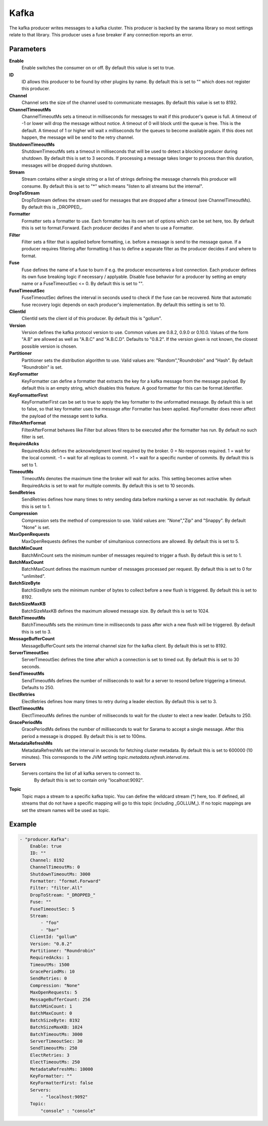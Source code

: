 Kafka
=====

The kafka producer writes messages to a kafka cluster.
This producer is backed by the sarama library so most settings relate to that library.
This producer uses a fuse breaker if any connection reports an error.


Parameters
----------

**Enable**
  Enable switches the consumer on or off.
  By default this value is set to true.

**ID**
  ID allows this producer to be found by other plugins by name.
  By default this is set to "" which does not register this producer.

**Channel**
  Channel sets the size of the channel used to communicate messages.
  By default this value is set to 8192.

**ChannelTimeoutMs**
  ChannelTimeoutMs sets a timeout in milliseconds for messages to wait if this producer's queue is full.
  A timeout of -1 or lower will drop the message without notice.
  A timeout of 0 will block until the queue is free.
  This is the default.
  A timeout of 1 or higher will wait x milliseconds for the queues to become available again.
  If this does not happen, the message will be send to the retry channel.

**ShutdownTimeoutMs**
  ShutdownTimeoutMs sets a timeout in milliseconds that will be used to detect a blocking producer during shutdown.
  By default this is set to 3 seconds.
  If processing a message takes longer to process than this duration, messages will be dropped during shutdown.

**Stream**
  Stream contains either a single string or a list of strings defining the message channels this producer will consume.
  By default this is set to "*" which means "listen to all streams but the internal".

**DropToStream**
  DropToStream defines the stream used for messages that are dropped after a timeout (see ChannelTimeoutMs).
  By default this is _DROPPED_.

**Formatter**
  Formatter sets a formatter to use.
  Each formatter has its own set of options which can be set here, too.
  By default this is set to format.Forward.
  Each producer decides if and when to use a Formatter.

**Filter**
  Filter sets a filter that is applied before formatting, i.e. before a message is send to the message queue.
  If a producer requires filtering after formatting it has to define a separate filter as the producer decides if and where to format.

**Fuse**
  Fuse defines the name of a fuse to burn if e.g. the producer encounteres a lost connection.
  Each producer defines its own fuse breaking logic if necessary / applyable.
  Disable fuse behavior for a producer by setting an empty  name or a FuseTimeoutSec <= 0.
  By default this is set to "".

**FuseTimeoutSec**
  FuseTimeoutSec defines the interval in seconds used to check if the fuse can be recovered.
  Note that automatic fuse recovery logic depends on each producer's implementation.
  By default this setting is set to 10.

**ClientId**
  ClientId sets the client id of this producer.
  By default this is "gollum".

**Version**
  Version defines the kafka protocol version to use.
  Common values are 0.8.2, 0.9.0 or 0.10.0.
  Values of the form "A.B" are allowed as well as "A.B.C" and "A.B.C.D".
  Defaults to "0.8.2".
  If the version given is not known, the closest possible version is chosen.

**Partitioner**
  Partitioner sets the distribution algorithm to use.
  Valid values are: "Random","Roundrobin" and "Hash".
  By default "Roundrobin" is set.

**KeyFormatter**
  KeyFormatter can define a formatter that extracts the key for a kafka message from the message payload.
  By default this is an empty string, which disables this feature.
  A good formatter for this can be format.Identifier.

**KeyFormatterFirst**
  KeyFormatterFirst can be set to true to apply the key formatter to the unformatted message.
  By default this is set to false, so that key formatter uses the message after Formatter has been applied.
  KeyFormatter does never affect the payload of the message sent to kafka.

**FilterAfterFormat**
  FilterAfterFormat behaves like Filter but allows filters to be executed after the formatter has run.
  By default no such filter is set.

**RequiredAcks**
  RequiredAcks defines the acknowledgment level required by the broker.
  0 = No responses required.
  1 = wait for the local commit.
  -1 = wait for all replicas to commit.
  >1 = wait for a specific number of commits.
  By default this is set to 1.

**TimeoutMs**
  TimeoutMs denotes the maximum time the broker will wait for acks.
  This setting becomes active when RequiredAcks is set to wait for multiple commits.
  By default this is set to 10 seconds.

**SendRetries**
  SendRetries defines how many times to retry sending data before marking a server as not reachable.
  By default this is set to 1.

**Compression**
  Compression sets the method of compression to use.
  Valid values are: "None","Zip" and "Snappy".
  By default "None" is set.

**MaxOpenRequests**
  MaxOpenRequests defines the number of simultanious connections are allowed.
  By default this is set to 5.

**BatchMinCount**
  BatchMinCount sets the minimum number of messages required to trigger a flush.
  By default this is set to 1.

**BatchMaxCount**
  BatchMaxCount defines the maximum number of messages processed per request.
  By default this is set to 0 for "unlimited".

**BatchSizeByte**
  BatchSizeByte sets the minimum number of bytes to collect before a new flush is triggered.
  By default this is set to 8192.

**BatchSizeMaxKB**
  BatchSizeMaxKB defines the maximum allowed message size.
  By default this is set to 1024.

**BatchTimeoutMs**
  BatchTimeoutMs sets the minimum time in milliseconds to pass after wich a new flush will be triggered.
  By default this is set to 3.

**MessageBufferCount**
  MessageBufferCount sets the internal channel size for the kafka client.
  By default this is set to 8192.

**ServerTimeoutSec**
  ServerTimeoutSec defines the time after which a connection is set to timed out.
  By default this is set to 30 seconds.

**SendTimeoutMs**
  SendTimeoutMs defines the number of milliseconds to wait for a server to resond before triggering a timeout.
  Defaults to 250.

**ElectRetries**
  ElectRetries defines how many times to retry during a leader election.
  By default this is set to 3.

**ElectTimeoutMs**
  ElectTimeoutMs defines the number of milliseconds to wait for the cluster to elect a new leader.
  Defaults to 250.

**GracePeriodMs**
  GracePeriodMs defines the number of milliseconds to wait for Sarama to accept a single message.
  After this period a message is dropped.
  By default this is set to 100ms.

**MetadataRefreshMs**
  MetadataRefreshMs set the interval in seconds for fetching cluster metadata.
  By default this is set to 600000 (10 minutes).
  This corresponds to the JVM setting `topic.metadata.refresh.interval.ms`.

**Servers**
  Servers contains the list of all kafka servers to connect to.
   By default this is set to contain only "localhost:9092".

**Topic**
  Topic maps a stream to a specific kafka topic.
  You can define the wildcard stream (*) here, too.
  If defined, all streams that do not have a specific mapping will go to this topic (including _GOLLUM_).
  If no topic mappings are set the stream names will be used as topic.

Example
-------

.. code-block:: yaml

	- "producer.Kafka":
	    Enable: true
	    ID: ""
	    Channel: 8192
	    ChannelTimeoutMs: 0
	    ShutdownTimeoutMs: 3000
	    Formatter: "format.Forward"
	    Filter: "filter.All"
	    DropToStream: "_DROPPED_"
	    Fuse: ""
	    FuseTimeoutSec: 5
	    Stream:
	        - "foo"
	        - "bar"
	    ClientId: "gollum"
	    Version: "0.8.2"
	    Partitioner: "Roundrobin"
	    RequiredAcks: 1
	    TimeoutMs: 1500
	    GracePeriodMs: 10
	    SendRetries: 0
	    Compression: "None"
	    MaxOpenRequests: 5
	    MessageBufferCount: 256
	    BatchMinCount: 1
	    BatchMaxCount: 0
	    BatchSizeByte: 8192
	    BatchSizeMaxKB: 1024
	    BatchTimeoutMs: 3000
	    ServerTimeoutSec: 30
	    SendTimeoutMs: 250
	    ElectRetries: 3
	    ElectTimeoutMs: 250
	    MetadataRefreshMs: 10000
	    KeyFormatter: ""
	    KeyFormatterFirst: false
	    Servers:
	        - "localhost:9092"
	    Topic:
	        "console" : "console"
